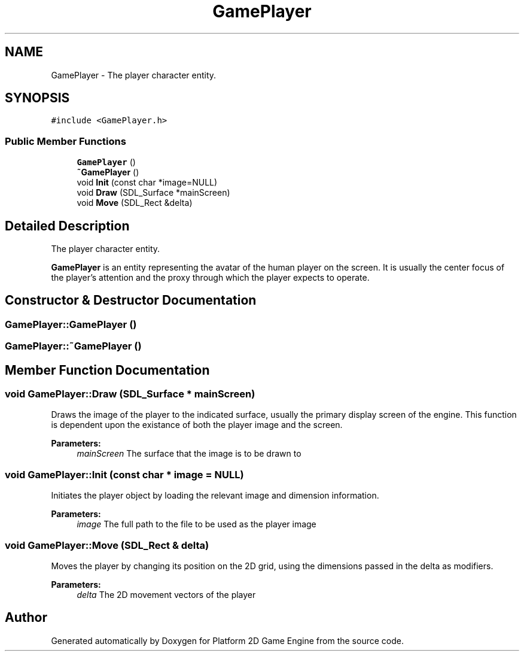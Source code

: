 .TH "GamePlayer" 3 "23 Apr 2009" "Version v0.0.1 Pre-Alpha" "Platform 2D Game Engine" \" -*- nroff -*-
.ad l
.nh
.SH NAME
GamePlayer \- The player character entity.  

.PP
.SH SYNOPSIS
.br
.PP
\fC#include <GamePlayer.h>\fP
.PP
.SS "Public Member Functions"

.in +1c
.ti -1c
.RI "\fBGamePlayer\fP ()"
.br
.ti -1c
.RI "\fB~GamePlayer\fP ()"
.br
.ti -1c
.RI "void \fBInit\fP (const char *image=NULL)"
.br
.ti -1c
.RI "void \fBDraw\fP (SDL_Surface *mainScreen)"
.br
.ti -1c
.RI "void \fBMove\fP (SDL_Rect &delta)"
.br
.in -1c
.SH "Detailed Description"
.PP 
The player character entity. 

\fBGamePlayer\fP is an entity representing the avatar of the human player on the screen. It is usually the center focus of the player's attention and the proxy through which the player expects to operate. 
.SH "Constructor & Destructor Documentation"
.PP 
.SS "GamePlayer::GamePlayer ()"
.PP
.SS "GamePlayer::~GamePlayer ()"
.PP
.SH "Member Function Documentation"
.PP 
.SS "void GamePlayer::Draw (SDL_Surface * mainScreen)"
.PP
Draws the image of the player to the indicated surface, usually the primary display screen of the engine. This function is dependent upon the existance of both the player image and the screen.
.PP
\fBParameters:\fP
.RS 4
\fImainScreen\fP The surface that the image is to be drawn to 
.RE
.PP

.SS "void GamePlayer::Init (const char * image = \fCNULL\fP)"
.PP
Initiates the player object by loading the relevant image and dimension information.
.PP
\fBParameters:\fP
.RS 4
\fIimage\fP The full path to the file to be used as the player image 
.RE
.PP

.SS "void GamePlayer::Move (SDL_Rect & delta)"
.PP
Moves the player by changing its position on the 2D grid, using the dimensions passed in the delta as modifiers.
.PP
\fBParameters:\fP
.RS 4
\fIdelta\fP The 2D movement vectors of the player 
.RE
.PP


.SH "Author"
.PP 
Generated automatically by Doxygen for Platform 2D Game Engine from the source code.
